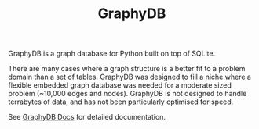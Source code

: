 #+TITLE: GraphyDB

GraphyDB is a graph database for Python built on top of SQLite.

There are many cases where a graph structure is a better fit to a problem domain than a set of tables.
GraphyDB was designed to fill a niche where a flexible embedded graph database was needed
for a moderate sized problem (~10,000 edges and nodes). GraphyDB is not designed to handle terrabytes
of data, and has not been particularly optimised for speed.


See [[https://aalexei.github.io/graphydb/][GraphyDB Docs]] for detailed documentation.
